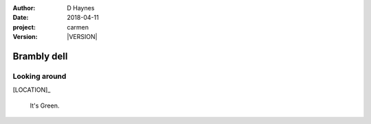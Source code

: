 
..  This is a Turberfield dialogue file (reStructuredText).
    Scene ~~
    Shot --

.. |VERSION| property:: carmen.logic.version

:author: D Haynes
:date: 2018-04-11
:project: carmen
:version: |VERSION|

.. entity:: LOCATION
   :types: carmen.logic.Location
   :states: carmen.logic.Spot.grid_0507

.. entity:: PLAYER
   :types: carmen.logic.Player
   :states: carmen.logic.Spot.grid_0507

Brambly dell
~~~~~~~~~~~~

Looking around
--------------

[LOCATION]_

    It's Green.
